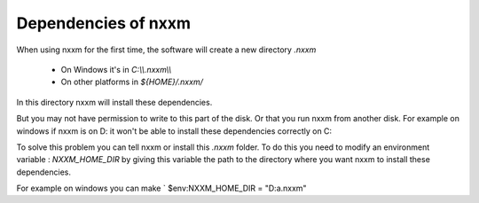 *********************************************
Dependencies of nxxm
*********************************************

When using nxxm for the first time, the software will create a new directory `.nxxm` 

  - On Windows it's in `C:\\\\.nxxm\\\\`
  - On other platforms in `${HOME}/.nxxm/`

In this directory nxxm will install these dependencies.

But you may not have permission to write to this part of the disk. Or that you run nxxm from another disk.
For example on windows if nxxm is on D: it won't be able to install these dependencies correctly on C:

To solve this problem you can tell nxxm or install this `.nxxm` folder.
To do this you need to modify an environment variable : `NXXM_HOME_DIR` by giving this variable the path to the directory where you want nxxm to install these dependencies. 

For example on windows you can make  ` $env:NXXM_HOME_DIR = "D:\a\.nxxm"

